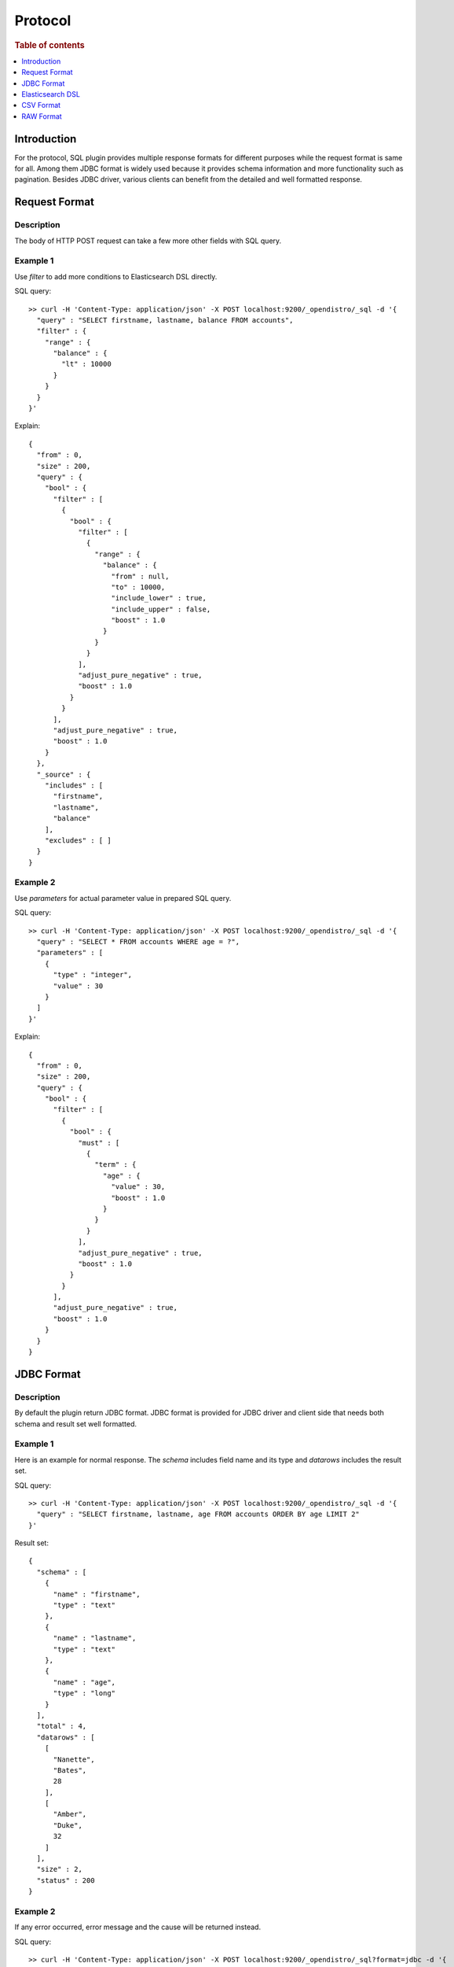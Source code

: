.. highlight:: sh

========
Protocol
========

.. rubric:: Table of contents

.. contents::
   :local:
   :depth: 1


Introduction
============

For the protocol, SQL plugin provides multiple response formats for different purposes while the request format is same for all. Among them JDBC format is widely used because it provides schema information and more functionality such as pagination. Besides JDBC driver, various clients can benefit from the detailed and well formatted response.


Request Format
==============

Description
-----------

The body of HTTP POST request can take a few more other fields with SQL query.

Example 1
---------

Use `filter` to add more conditions to Elasticsearch DSL directly.

SQL query::

	>> curl -H 'Content-Type: application/json' -X POST localhost:9200/_opendistro/_sql -d '{
	  "query" : "SELECT firstname, lastname, balance FROM accounts",
	  "filter" : {
	    "range" : {
	      "balance" : {
	        "lt" : 10000
	      }
	    }
	  }
	}'

Explain::

	{
	  "from" : 0,
	  "size" : 200,
	  "query" : {
	    "bool" : {
	      "filter" : [
	        {
	          "bool" : {
	            "filter" : [
	              {
	                "range" : {
	                  "balance" : {
	                    "from" : null,
	                    "to" : 10000,
	                    "include_lower" : true,
	                    "include_upper" : false,
	                    "boost" : 1.0
	                  }
	                }
	              }
	            ],
	            "adjust_pure_negative" : true,
	            "boost" : 1.0
	          }
	        }
	      ],
	      "adjust_pure_negative" : true,
	      "boost" : 1.0
	    }
	  },
	  "_source" : {
	    "includes" : [
	      "firstname",
	      "lastname",
	      "balance"
	    ],
	    "excludes" : [ ]
	  }
	}

Example 2
---------

Use `parameters` for actual parameter value in prepared SQL query.

SQL query::

	>> curl -H 'Content-Type: application/json' -X POST localhost:9200/_opendistro/_sql -d '{
	  "query" : "SELECT * FROM accounts WHERE age = ?",
	  "parameters" : [
	    {
	      "type" : "integer",
	      "value" : 30
	    }
	  ]
	}'

Explain::

	{
	  "from" : 0,
	  "size" : 200,
	  "query" : {
	    "bool" : {
	      "filter" : [
	        {
	          "bool" : {
	            "must" : [
	              {
	                "term" : {
	                  "age" : {
	                    "value" : 30,
	                    "boost" : 1.0
	                  }
	                }
	              }
	            ],
	            "adjust_pure_negative" : true,
	            "boost" : 1.0
	          }
	        }
	      ],
	      "adjust_pure_negative" : true,
	      "boost" : 1.0
	    }
	  }
	}

JDBC Format
===========

Description
-----------

By default the plugin return JDBC format. JDBC format is provided for JDBC driver and client side that needs both schema and result set well formatted.

Example 1
---------

Here is an example for normal response. The `schema` includes field name and its type and `datarows` includes the result set.

SQL query::

	>> curl -H 'Content-Type: application/json' -X POST localhost:9200/_opendistro/_sql -d '{
	  "query" : "SELECT firstname, lastname, age FROM accounts ORDER BY age LIMIT 2"
	}'

Result set::

	{
	  "schema" : [
	    {
	      "name" : "firstname",
	      "type" : "text"
	    },
	    {
	      "name" : "lastname",
	      "type" : "text"
	    },
	    {
	      "name" : "age",
	      "type" : "long"
	    }
	  ],
	  "total" : 4,
	  "datarows" : [
	    [
	      "Nanette",
	      "Bates",
	      28
	    ],
	    [
	      "Amber",
	      "Duke",
	      32
	    ]
	  ],
	  "size" : 2,
	  "status" : 200
	}

Example 2
---------

If any error occurred, error message and the cause will be returned instead.

SQL query::

	>> curl -H 'Content-Type: application/json' -X POST localhost:9200/_opendistro/_sql?format=jdbc -d '{
	  "query" : "SELECT unknown FROM accounts"
	}'

Result set::

	{
	  "error" : {
	    "reason" : "Invalid SQL query",
	    "details" : "Field [unknown] cannot be found or used here.",
	    "type" : "SemanticAnalysisException"
	  },
	  "status" : 400
	}

Elasticsearch DSL
=================

Description
-----------

The plugin returns original response from Elasticsearch in JSON. Because this is the native response from Elasticsearch, extra efforts are needed to parse and interpret it.

Example
-------

SQL query::

	>> curl -H 'Content-Type: application/json' -X POST localhost:9200/_opendistro/_sql?format=json -d '{
	  "query" : "SELECT firstname, lastname, age FROM accounts ORDER BY age LIMIT 2"
	}'

Result set::

	{
	  "_shards" : {
	    "total" : 5,
	    "failed" : 0,
	    "successful" : 5,
	    "skipped" : 0
	  },
	  "hits" : {
	    "hits" : [
	      {
	        "_index" : "accounts",
	        "_type" : "_doc",
	        "_source" : {
	          "firstname" : "Nanette",
	          "age" : 28,
	          "lastname" : "Bates"
	        },
	        "_id" : "13",
	        "sort" : [
	          28
	        ],
	        "_score" : null
	      },
	      {
	        "_index" : "accounts",
	        "_type" : "_doc",
	        "_source" : {
	          "firstname" : "Amber",
	          "age" : 32,
	          "lastname" : "Duke"
	        },
	        "_id" : "1",
	        "sort" : [
	          32
	        ],
	        "_score" : null
	      }
	    ],
	    "total" : {
	      "value" : 4,
	      "relation" : "eq"
	    },
	    "max_score" : null
	  },
	  "took" : 100,
	  "timed_out" : false
	}

CSV Format
==========

Description
-----------

You can also use CSV format to download result set as CSV

Example
-------

SQL query::

	>> curl -H 'Content-Type: application/json' -X POST localhost:9200/_opendistro/_sql?format=csv -d '{
	  "query" : "SELECT firstname, lastname, age FROM accounts ORDER BY age"
	}'

Result set::

	firstname,lastname,age
	Nanette,Bates,28
	Amber,Duke,32
	Dale,Adams,33
	Hattie,Bond,36


The formatter sanitizes the csv result with the following rules:

1. If a header cell or data cell is starting with special character including '+', '-', '=' , '@', the sanitizer will insert a single-quote at the start of the cell.

2. If there exists one or more commas (','), the sanitizer will quote the cell with double quotes.

For example::

    >> curl -H 'Content-Type: application/json' -X PUT localhost:9200/userdata/_doc/1?refresh=true -d '{
      "+firstname": "-Hattie",
      "=lastname": "@Bond",
      "address": "671 Bristol Street, Dente, TN"
    }'
	>> curl -H 'Content-Type: application/json' -X POST localhost:9200/_opendistro/_sql?format=csv -d '{
	  "query" : "SELECT firstname, lastname, address FROM userdata"
	}'

Result set::

    '+firstname,'=lastname,address
    'Hattie,'@Bond,"671 Bristol Street, Dente, TN"


If you prefer escaping the sanitization and keeping the original csv result, you can add a "sanitize" param and set it to false value to skip sanitizing. For example::

	>> curl -H 'Content-Type: application/json' -X POST localhost:9200/_opendistro/_sql?format=csv&sanitize=false -d '{
	  "query" : "SELECT firstname, lastname, address FROM userdata"
	}'

Result set::

    +firstname,=lastname,address
    Hattie,@Bond,671 Bristol Street, Dente, TN
	

RAW Format
==========

Description
-----------

Additionally raw format can be used to pipe the result to other command line tool for post processing, fields are delimited by pipe
character '|' vs common charactoer used in CSV format

Example
-------

SQL query::

	>> curl -H 'Content-Type: application/json' -X POST localhost:9200/_opendistro/_sql?format=raw -d '{
	  "query" : "SELECT firstname, lastname, age FROM accounts ORDER BY age"
	}'

Result set::

	firstname|lastname|age
	Nanette|Bates|28
	Amber|Duke|32
	Dale|Adams|33
	Hattie|Bond|36


The formatter sanitizes the raw result with the following rules:

1. If there exists one or more pipes ('|'), the sanitizer will quote the cell with double quotes.

For example::

    >> curl -H 'Content-Type: application/json' -X PUT localhost:9200/userdata/_doc/1?refresh=true -d '{
      "+firstname": "-Hattie",
      "=lastname": "@Bond",
      "address": "671 Bristol Street|, Dente, TN"
    }'
	>> curl -H 'Content-Type: application/json' -X POST localhost:9200/_opendistro/_sql?format=csv -d '{
	  "query" : "SELECT firstname, lastname, address FROM userdata"
	}'

Result set::

    '+firstname|'=lastname|address
    'Hattie|@Bond|"671 Bristol Street|, Dente, TN"

